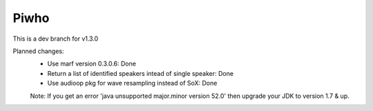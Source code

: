
Piwho
=====

.. image:: https://travis-ci.org/Adirockzz95/Piwho.svg?branch=v1.3.0
    :target: https://travis-ci.org/Adirockzz95/Piwho


This is a dev branch for  v1.3.0

Planned changes:
 - Use marf version 0.3.0.6: Done
 - Return a list of identified speakers intead of single speaker: Done
 - Use audioop pkg for wave resampling instead of SoX: Done

 Note: If you get an error 'java unsupported major.minor version 52.0' then upgrade your JDK to version 1.7 & up.
